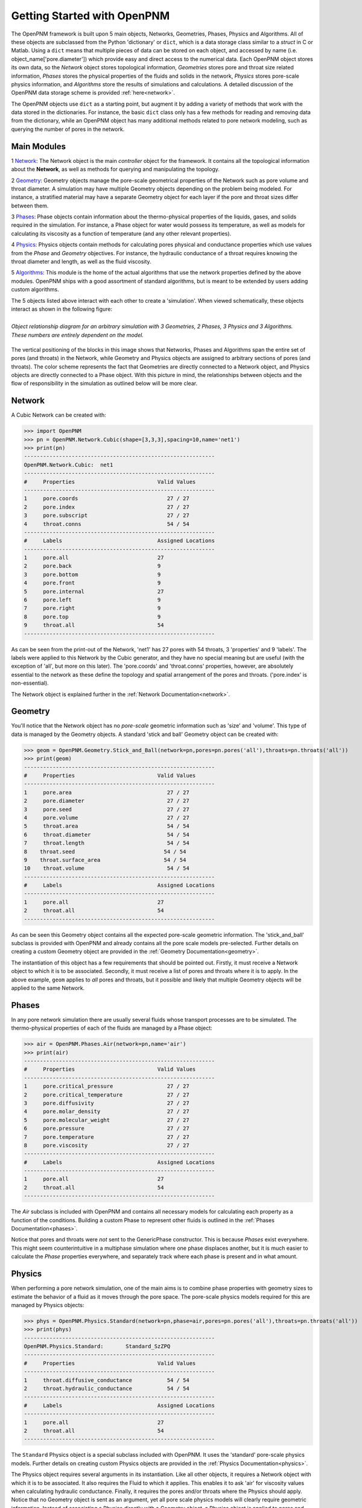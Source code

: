 .. _getting_started:

###############################################################################
Getting Started with OpenPNM
###############################################################################
The OpenPNM framework is built upon 5 main objects, Networks, Geometries, Phases, Physics and Algorithms.  All of these objects are subclassed from the Python 'dictionary' or ``dict``, which is a data storage class similar to a *struct* in C or Matlab.  Using a ``dict`` means that multiple pieces of data can be stored on each object, and accessed by name (i.e. object_name['pore.diameter']) which provide easy and direct access to the numerical data.  Each OpenPNM object stores its own data, so the *Network* object stores topological information, *Geometries* stores pore and throat size related information, *Phases* stores the physical properties of the fluids and solids in the network, *Physics* stores pore-scale physics information, and *Algorithms* store the results of simulations and calculations.  A detailed discussion of the OpenPNM data storage scheme is provided :ref:`here<network>`.

The OpenPNM objects use ``dict`` as a starting point, but augment it by adding a variety of methods that work with the data stored in the dictionaries.  For instance, the basic ``dict`` class only has a few methods for reading and removing data from the dictionary, while an OpenPNM object has many additional methods related to pore network modeling, such as querying the number of pores in the network.  

===============================================================================
Main Modules
===============================================================================

1 `Network`_: The Network object is the main *controller* object for the framework.  It contains all the topological information about the **Network**, as well as methods for querying and manipulating the topology. 

2 `Geometry`_: Geometry objects manage the pore-scale geometrical properties of the Network such as pore volume and throat diameter.  A simulation may have multiple Geometry objects depending on the problem being modeled.  For instance, a stratified material may have a separate Geometry object for each layer if the pore and throat sizes differ between them.  

3 `Phases`_: Phase objects contain information about the thermo-physical properties of the liquids, gases, and solids required in the simulation.  For instance, a Phase object for water would possess its temperature, as well as models for calculating its viscosity as a function of temperature (and any other relevant properties).

4 `Physics`_: Physics objects contain methods for calculating pores physical and conductance properties which use values from the *Phase* and *Geometry* objectives. For instance, the hydraulic conductance of a throat requires knowing the throat diameter and length, as well as the fluid viscosity.  

5 `Algorithms`_: This module is the home of the actual algorithms that use the network properties defined by the above modules.  OpenPNM ships with a good assortment of standard algorithms, but is meant to be extended by users adding custom algorithms.

The 5 objects listed above interact with each other to create a 'simulation'.  When viewed schematically, these objects interact as shown in the following figure:

.. figure:: ../ObjectHierarchy.png
    :width: 100%
    :align: center
    :alt: alternate text
    :figclass: align-left

    *Object relationship diagram for an arbitrary simulation with 3 Geometries, 2 Phases, 3 Physics and 3 Algorithms.  These numbers are entirely dependent on the model.*

	
The vertical positioning of the blocks in this image shows that Networks, Phases and Algorithms span the entire set of pores (and throats) in the Network, while Geometry and Physics objects are assigned to arbitrary sections of pores (and throats).  The color scheme represents the fact that Geometries are directly connected to a Network object, and Physics objects are directly connected to a Phase object.  With this picture in mind, the relationships between objects and the flow of responsibility in the simulation as outlined below will be more clear.  

===============================================================================
Network
===============================================================================
A Cubic Network can be created with:

>>> import OpenPNM
>>> pn = OpenPNM.Network.Cubic(shape=[3,3,3],spacing=10,name='net1')
>>> print(pn)
------------------------------------------------------------
OpenPNM.Network.Cubic: 	net1
------------------------------------------------------------
#     Properties                          Valid Values
------------------------------------------------------------
1     pore.coords                            27 / 27   
2     pore.index                             27 / 27   
3     pore.subscript                         27 / 27   
4     throat.conns                           54 / 54   
------------------------------------------------------------
#     Labels                              Assigned Locations
------------------------------------------------------------
1     pore.all                            27        
2     pore.back                           9         
3     pore.bottom                         9         
4     pore.front                          9         
5     pore.internal                       27        
6     pore.left                           9         
7     pore.right                          9         
8     pore.top                            9         
9     throat.all                          54        
------------------------------------------------------------

As can be seen from the print-out of the Network, 'net1' has 27 pores with 54 throats, 3 'properties' and 9 'labels'.  The labels were applied to this Network by the Cubic generator, and they have no special meaning but are useful (with the exception of 'all', but more on this later).  The 'pore.coords' and 'throat.conns' properties, however, are absolutely essential to the network as these define the topology and spatial arrangement of the pores and throats.  ('pore.index' is non-essential).  

The Network object is explained further in the :ref:`Network Documentation<network>`.

===============================================================================
Geometry
===============================================================================
You'll notice that the Network object has no *pore-scale* geometric information such as 'size' and 'volume'.  This type of data is managed by the Geometry objects.  A standard 'stick and ball' Geometry object can be created with:

>>> geom = OpenPNM.Geometry.Stick_and_Ball(network=pn,pores=pn.pores('all'),throats=pn.throats('all'))
>>> print(geom)
------------------------------------------------------------
#     Properties                          Valid Values
------------------------------------------------------------
1     pore.area                              27 / 27   
2     pore.diameter                          27 / 27   
3     pore.seed                              27 / 27   
4     pore.volume                            27 / 27   
5     throat.area                            54 / 54   
6     throat.diameter                        54 / 54   
7     throat.length                          54 / 54   
8    throat.seed                            54 / 54   
9    throat.surface_area                    54 / 54   
10    throat.volume                          54 / 54   
------------------------------------------------------------
#     Labels                              Assigned Locations
------------------------------------------------------------
1     pore.all                            27        
2     throat.all                          54        
------------------------------------------------------------

As can be seen this Geometry object contains all the expected pore-scale geometric information.  The 'stick_and_ball' subclass is provided with OpenPNM and already contains all the pore scale models pre-selected.  Further details on creating a custom Geometry object are provided in the :ref:`Geometry Documentation<geometry>`.

The instantiation of this object has a few requirements that should be pointed out.  Firstly, it must receive a Network object to which it is to be associated.  Secondly, it must receive a list of pores and throats where it is to apply.  In the above example, ``geom`` applies to *all* pores and throats, but it possible and likely that multiple Geometry objects will be applied to the same Network.  

===============================================================================
Phases
===============================================================================
In any pore network simulation there are usually several fluids whose transport processes are to be simulated.  The thermo-physical properties of each of the fluids are managed by a Phase object:

>>> air = OpenPNM.Phases.Air(network=pn,name='air')
>>> print(air)
------------------------------------------------------------
#     Properties                          Valid Values
------------------------------------------------------------
1     pore.critical_pressure                 27 / 27   
2     pore.critical_temperature              27 / 27   
3     pore.diffusivity                       27 / 27   
4     pore.molar_density                     27 / 27   
5     pore.molecular_weight                  27 / 27   
6     pore.pressure                          27 / 27   
7     pore.temperature                       27 / 27   
8     pore.viscosity                         27 / 27   
------------------------------------------------------------
#     Labels                              Assigned Locations
------------------------------------------------------------
1     pore.all                            27        
2     throat.all                          54        
------------------------------------------------------------

The *Air* subclass is included with OpenPNM and contains all necessary models for calculating each property as a function of the conditions.  Building a custom Phase to represent other fluids is outlined in the :ref:`Phases Documentation<phases>`.

Notice that pores and throats were *not* sent to the GenericPhase constructor.  This is because *Phases* exist everywhere.  This might seem counterintuitive in a multiphase simulation where one phase displaces another, but it is much easier to calculate the *Phase* properties everywhere, and separately track where each phase is present and in what amount.  

===============================================================================
Physics
===============================================================================
When performing a pore network simulation, one of the main aims is to combine phase properties with geometry sizes to estimate the behavior of a fluid as it moves through the pore space.  The pore-scale physics models required for this are managed by Physics objects:

>>> phys = OpenPNM.Physics.Standard(network=pn,phase=air,pores=pn.pores('all'),throats=pn.throats('all'))
>>> print(phys)
------------------------------------------------------------
OpenPNM.Physics.Standard: 	Standard_SzZPQ
------------------------------------------------------------
#     Properties                          Valid Values
------------------------------------------------------------
1     throat.diffusive_conductance           54 / 54   
2     throat.hydraulic_conductance           54 / 54   
------------------------------------------------------------
#     Labels                              Assigned Locations
------------------------------------------------------------
1     pore.all                            27        
2     throat.all                          54        
------------------------------------------------------------

The ``Standard`` Physics object is a special subclass included with OpenPNM.  It uses the 'standard' pore-scale physics models.  Further details on creating custom Physics objects are provided in the :ref:`Physics Documentation<physics>`.

The Physics object requires several arguments in its instantiation.  Like all other objects, it requires a Network object with which it is to be associated.  It also requires the Fluid to which it applies.  This enables it to ask 'air' for viscosity values when calculating hydraulic conductance.  Finally, it requires the pores and/or throats where the Physics should apply.  Notice that no Geometry object is sent as an argument, yet all pore scale physics models will clearly require geometric information.  Instead of associating a Physics directly with a Geometry object, a Physics object is applied to pores and throats independently.  When geometric data is required, the Physics object asks the Network object for the values, and the Network then retrieves them from the appropriate Geometry objects.  

===============================================================================
Algorithms
===============================================================================
The final step in performing a pore network simulation is to run some algorithms to model transport processes in the network.  OpenPNM comes with numerous algorithms, such as ``FickianDiffusion`` for modeling diffusion mass transport:

>>> alg = OpenPNM.Algorithms.FickianDiffusion(network=pn, phase=air)
>>> Ps1 = pn.pores(labels=['top'])
>>> alg.set_boundary_conditions(bctype='Dirichlet', bcvalue=0.6, pores=Ps1)
>>> Ps2 = pn.pores(labels=['bottom'])
>>> alg.set_boundary_conditions(bctype='Dirichlet', bcvalue=0.4, pores=Ps2)
>>> alg.run(phase=air)
>>> print(alg)
------------------------------------------------------------
OpenPNM.Algorithms.FickianDiffusion: 	FickianDiffusion_kr2XO
------------------------------------------------------------
#     Properties                          Valid Values
------------------------------------------------------------
1     pore.air_bcval_Dirichlet               18 / 27   
2     pore.air_mole_fraction                 27 / 27   
3     throat.conductance                     54 / 54   
------------------------------------------------------------
#     Labels                              Assigned Locations
------------------------------------------------------------
1     pore.air_Dirichlet                  18        
2     pore.all                            27        
3     throat.all                          54        
------------------------------------------------------------

As can be seen in the above print-out, the Algorithm object contains some boundary condition related properties and labels, but more importantly, it contains 'pore.air_mole_fraction' which is the result of the ``FickianAlgorithm`` simulation.  Each algorithm in OpenPNM will produce a different result with a different name, and this data stays encapsulated in the Algorithm object unless otherwise desired.  For instance, if the 'pore.air_mole_fraction' data is required in another algorithm, then it is necessary to write it to 'air':

>>> air['pore.air_mole_fraction'] = alg['pore.air_mole_fraction']

More detailed information about Algorithm objects can be found in the :ref:`Algorithm Documentation<algorithms>`








